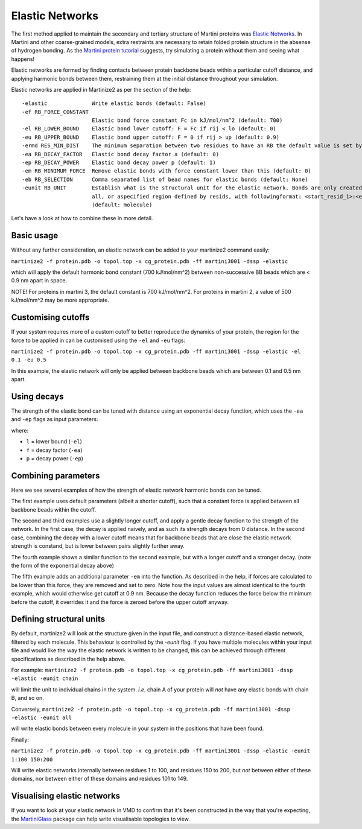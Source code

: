 ================
Elastic Networks
================

The first method applied to maintain the secondary and tertiary structure
of Martini proteins was `Elastic Networks <https://doi.org/10.1021/ct9002114>`_.
In Martini and other coarse-grained models, extra restraints are necessary to
retain folded protein structure in the absense of hydrogen bonding. As the
`Martini protein tutorial <https://cgmartini.nl/docs/tutorials/Martini3/ProteinsI/>`_
suggests, try simulating a protein without them and seeing what happens!

Elastic networks are formed by finding contacts between protein backbone
beads within a particular cutoff distance, and applying harmonic bonds between them,
restraining them at the initial distance throughout your simulation.

Elastic networks are applied in Martinize2 as per the section of the help::


  -elastic              Write elastic bonds (default: False)
  -ef RB_FORCE_CONSTANT
                        Elastic bond force constant Fc in kJ/mol/nm^2 (default: 700)
  -el RB_LOWER_BOUND    Elastic bond lower cutoff: F = Fc if rij < lo (default: 0)
  -eu RB_UPPER_BOUND    Elastic bond upper cutoff: F = 0 if rij > up (default: 0.9)
  -ermd RES_MIN_DIST    The minimum separation between two residues to have an RB the default value is set by the force-field. (default: None)
  -ea RB_DECAY_FACTOR   Elastic bond decay factor a (default: 0)
  -ep RB_DECAY_POWER    Elastic bond decay power p (default: 1)
  -em RB_MINIMUM_FORCE  Remove elastic bonds with force constant lower than this (default: 0)
  -eb RB_SELECTION      Comma separated list of bead names for elastic bonds (default: None)
  -eunit RB_UNIT        Establish what is the structural unit for the elastic network. Bonds are only created within a unit. Options are molecule, chain,
                        all, or aspecified region defined by resids, with followingformat: <start_resid_1>:<end_resid_1>, <start_resid_2>:<end_resid_2>...
                        (default: molecule)

Let's have a look at how to combine these in more detail.


Basic usage
-----------
Without any further consideration, an elastic network can be added to your martinize2 command easily:

``martinize2 -f protein.pdb -o topol.top -x cg_protein.pdb -ff martini3001 -dssp -elastic``

which will apply the default harmonic bond constant (700 kJ/mol/nm^2) between non-successive BB beads
which are < 0.9 nm apart in space.

NOTE! For proteins in martini 3, the default constant is 700 kJ/mol/nm^2. For proteins in martini 2,
a value of 500 kJ/mol/nm^2 may be more appropriate.


Customising cutoffs
-------------------

If your system requires more of a custom cutoff to better reproduce the dynamics of your protein,
the region for the force to be applied in can be customised using the ``-el`` and ``-eu`` flags:

``martinize2 -f protein.pdb -o topol.top -x cg_protein.pdb -ff martini3001 -dssp -elastic -el 0.1 -eu 0.5``

In this example, the elastic network will only be applied between backbone beads which are between 0.1 and 0.5 nm
apart.

Using decays
------------

The strength of the elastic bond can be tuned with distance using an exponential decay function,
which uses the ``-ea`` and ``-ep`` flags as input parameters:


.. math::
    :label: decay

    decay = e^{(- f * ((x - l) ^ p)}

where:

- ``l`` = lower bound  (``-el``)
- ``f`` = decay factor (``-ea``)
- ``p`` = decay power  (``-ep``)

Combining parameters
--------------------


.. image:: elastic_examples.png

Here we see several examples of how the strength of elastic network harmonic bonds can be tuned.

The first example uses default parameters (albeit a shorter cutoff), such that a constant force is
applied between all backbone beads within the cutoff.

The second and third examples use a slightly longer cutoff, and apply a gentle decay function
to the strength of the network. In the first case, the decay is applied naively, and as such its
strength decays from 0 distance. In the second case, combining the decay with a lower cutoff means that
for backbone beads that are close the elastic network strength is constand, but is lower between pairs slightly
further away.

The fourth example shows a similar function to the second example, but with a longer cutoff and a stronger decay.
(note the form of the exponential decay above)

The fifth example adds an additional parameter ``-em`` into the function. As described in the help, if forces are
calculated to be lower than this force, they are removed and set to zero. Note how the input values are almost identical
to the fourth example, which would otherwise get cutoff at 0.9 nm. Because the decay function reduces the force below
the minimum before the cutoff, it overrides it and the force is zeroed before the upper cutoff anyway.


Defining structural units
-------------------------

By default, martinize2 will look at the structure given in the input file, and construct a distance-based elastic
network, filtered by each molecule. This behaviour is controlled by the `-eunit` flag. If you have multiple molecules
within your input file and would like the way the elastic network is written to be changed, this can be achieved
through different specifications as described in the help above.

For example:
``martinize2 -f protein.pdb -o topol.top -x cg_protein.pdb -ff martini3001 -dssp -elastic -eunit chain``

will limit the unit to individual chains in the system. *i.e.* chain A of your protein will *not* have any elastic
bonds with chain B, and so on.

Conversely,
``martinize2 -f protein.pdb -o topol.top -x cg_protein.pdb -ff martini3001 -dssp -elastic -eunit all``

will write elastic bonds between every molecule in your system in the positions that have been found.

Finally:

``martinize2 -f protein.pdb -o topol.top -x cg_protein.pdb -ff martini3001 -dssp -elastic -eunit 1:100 150:200``

Will write elastic networks internally between residues 1 to 100, and residues 150 to 200, but *not* between either of
these domains, nor between either of these domains and residues 101 to 149.


Visualising elastic networks
----------------------------

If you want to look at your elastic network in VMD to confirm that it's been constructed in the
way that you're expecting, the `MartiniGlass <https://github.com/Martini-Force-Field-Initiative/MartiniGlass>`_
package can help write visualisable topologies to view.
